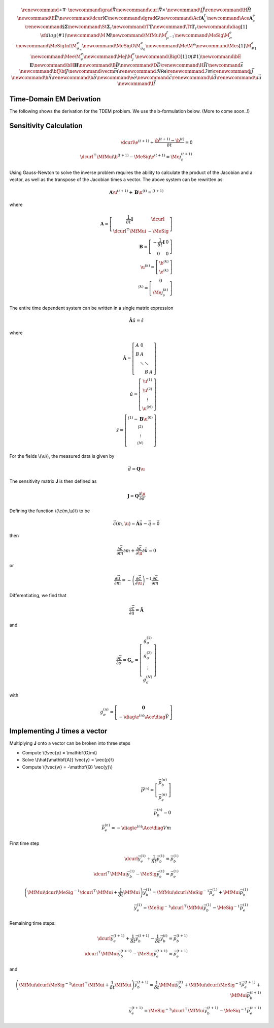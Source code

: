 .. _api_TDEM:


.. math::

    \renewcommand{\div}{\nabla\cdot\,}
    \newcommand{\grad}{\vec \nabla}
    \newcommand{\curl}{{\vec \nabla}\times\,}
    \newcommand {\J}{{\vec J}}
    \renewcommand{\H}{{\vec H}}
    \newcommand {\E}{{\vec E}}
    \newcommand{\dcurl}{{\mathbf C}}
    \newcommand{\dgrad}{{\mathbf G}}
    \newcommand{\Acf}{{\mathbf A_c^f}}
    \newcommand{\Ace}{{\mathbf A_c^e}}
    \renewcommand{\S}{{\mathbf \Sigma}}
    \newcommand{\St}{{\mathbf \Sigma_\tau}}
    \newcommand{\T}{{\mathbf T}}
    \newcommand{\Tt}{{\mathbf T_\tau}}
    \newcommand{\diag}[1]{\,{\sf diag}\left( #1 \right)}
    \newcommand{\M}{{\mathbf M}}
    \newcommand{\MfMui}{{\M^f_{\mu^{-1}}}}
    \newcommand{\MeSig}{{\M^e_\sigma}}
    \newcommand{\MeSigInf}{{\M^e_{\sigma_\infty}}}
    \newcommand{\MeSigO}{{\M^e_{\sigma_0}}}
    \newcommand{\Me}{{\M^e}}
    \newcommand{\Mes}[1]{{\M^e_{#1}}}
    \newcommand{\Mee}{{\M^e_e}}
    \newcommand{\Mej}{{\M^e_j}}
    \newcommand{\BigO}[1]{\mathcal{O}\bigl(#1\bigr)}
    \newcommand{\bE}{\mathbf{E}}
    \newcommand{\bH}{\mathbf{H}}
    \newcommand{\B}{\vec{B}}
    \newcommand{\D}{\vec{D}}
    \renewcommand{\H}{\vec{H}}
    \newcommand{\s}{\vec{s}}
    \newcommand{\bfJ}{\bf{J}}
    \newcommand{\vecm}{\vec m}
    \renewcommand{\Re}{\mathsf{Re}}
    \renewcommand{\Im}{\mathsf{Im}}
    \renewcommand {\j}  { {\vec j} }
    \newcommand {\h}  { {\vec h} }
    \renewcommand {\b}  { {\vec b} }
    \newcommand {\e}  { {\vec e} }
    \newcommand {\c}  { {\vec c} }
    \renewcommand {\d}  { {\vec d} }
    \renewcommand {\u}  { {\vec u} }
    \newcommand{\I}{\vec{I}}


Time-Domain EM Derivation
*************************

The following shows the derivation for the TDEM problem. We use the b-formulation below.
(More to come soon..!)


Sensitivity Calculation
***********************

.. math::

    \begin{align}
        \dcurl \e^{(t+1)} + \frac{\b^{(t+1)} - \b^{(t)}}{\delta t} = 0 \\
        \dcurl^\top \MfMui \b^{(t+1)} - \MeSig \e^{(t+1)} = \Me \j_s^{(t+1)}
    \end{align}

Using Gauss-Newton to solve the inverse problem requires the ability to calculate the product of the
Jacobian and a vector, as well as the transpose of the Jacobian times a vector.
The above system can be rewritten as:

.. math::

    \begin{align}
        \mathbf{A} \u^{(t+1)} + \mathbf{B} \u^{(t)}= \s^{(t+1)}
    \end{align}

where

.. math::

    \begin{align}
        \mathbf{A} =
        \left[
            \begin{array}{cc}
                \frac{1}{\delta t} \mathbf{I} & \dcurl \\
                \dcurl^\top \MfMui & -\MeSig
            \end{array}
        \right] \\
        \mathbf{B} =
        \left[
            \begin{array}{cc}
                -\frac{1}{\delta t} \mathbf{I} & 0 \\
                0 & 0
            \end{array}
        \right] \\
        \u^{(k)} = \left[
        \begin{array}{c}
            \b^{(k)}\\
            \e^{(k)}
        \end{array}
        \right] \\
        \s^{(k)} = \left[
        \begin{array}{c}
            0\\
            \Me \j^{(k)}_s
        \end{array}
        \right]
    \end{align}

The entire time dependent system can be written in a single matrix expression

.. math::

    \begin{align}
        \hat{\mathbf{A}} \hat{u} = \hat{s}
    \end{align}

where

.. math::

    \begin{align}
        \mathbf{\hat{A}} = \left[
        \begin{array}{cccc}
            A & 0 & & \\
            B & A & & \\
              & \ddots & \ddots & \\
              & & B & A
        \end{array}
        \right] \\
        \hat{u} = \left[
            \begin{array}{c}
                \u^{(1)} \\
                \u^{(2)} \\
                \vdots \\
                \u^{(N)}
            \end{array} \right]\\
        \hat{s} = \left[
            \begin{array}{c}
                \s^{(1)} - \mathbf{B} \u^{(0)} \\
                \s^{(2)} \\
                \vdots \\
                \s^{(N)}
            \end{array}
        \right]
    \end{align}

For the fields \\(\\u\\), the measured data is given by

.. math::

    \begin{align}
        \vec{d} = \mathbf{Q} \u
    \end{align}

The sensitivity matrix **J** is then defined as

.. math::

    \begin{align}
        \mathbf{J} = \mathbf{Q} \frac{\partial \u}{\partial \sigma}
    \end{align}


Defining the function \\(\\c(m,\\u)\\) to be

.. math::

    \begin{align}
        \vec{c}(m,\u) = \hat{\mathbf{A}} \vec{u} - \vec{q} = \vec{0}
    \end{align}

then

.. math::

    \begin{align}
        \frac{\partial \vec{c}}{\partial m} \partial m
        + \frac{\partial \vec{c}}{\partial \u} \partial \vec{u} = 0
    \end{align}

or

.. math::

    \begin{align}
        \frac{\partial \vec{u}}{\partial m} = -\left(\frac{\partial \vec{c}}{\partial \u} \right)^{-1} \frac{\partial \vec{c}}{\partial m}
    \end{align}


Differentiating, we find that

.. math::

    \begin{align}
        \frac{\partial \vec{c}}{\partial \hat{u}} = \hat{\mathbf{A}}
    \end{align}

and

.. math::

    \begin{align}
        \frac{\partial \vec{c}}{\partial \sigma} = \mathbf{G}_\sigma =
        \left[
            \begin{array}{c}
                g_\sigma^{(1)}\\
                g_\sigma^{(2)}\\
                \vdots \\
                g_\sigma^{(N)}
            \end{array}
        \right]
    \end{align}

with

.. math::

    \begin{align}
        g_\sigma^{(n)} =
        \left[
            \begin{array}{c}
                \mathbf{0} \\
                - \diag{\e^{(n)}} \Ace \diag{\vec{V}}
            \end{array}
        \right]
    \end{align}


Implementing **J** times a vector
****************************************

Multiplying **J** onto a vector can be broken into three steps


* Compute \\(\\vec{p} = \\mathbf{G}m\\)
* Solve \\(\\hat{\\mathbf{A}} \\vec{y} = \\vec{p}\\)
* Compute \\(\\vec{w} = -\\mathbf{Q} \\vec{y}\\)

.. math::

    \begin{align}
        \vec{p}^{(n)} = \left[
            \begin{array}{c}
                \vec{p}_b^{(n)} \\
                \vec{p}_e^{(n)}
            \end{array}
        \right] \\
        \vec{p}_b^{(n)} = 0 \\
        \vec{p}_e^{(n)} = - \diag{\e^{(n)}} \Ace \diag{V} m
    \end{align}

First time step

.. math::

    \begin{align}
        \dcurl \vec{y}_{e}^{(1)} + \frac{1}{\delta t} \vec{y}_{b}^{(1)} = \vec{p}_b^{(1)} \\
        \dcurl^\top \MfMui \vec{y}_b^{(1)} - \MeSig \vec{y}_e^{(1)} = \vec{p}_e^{(1)}
    \end{align}


.. math::

    \begin{align}
        \left( \MfMui \dcurl \MeSig^{-1} \dcurl^\top \MfMui + \frac{1}{\delta t} \MfMui \right) \vec{y}_{b}^{(1)} = \MfMui \dcurl \MeSig^{-1} \vec{p}_e^{(1)} + \MfMui \vec{p}_b^{(1)} \\
        \vec{y}_e^{(1)} = \MeSig^{-1} \dcurl^\top \MfMui \vec{y}_b^{(1)} - \MeSig^{-1} \vec{p}_e^{(1)}
    \end{align}


Remaining time steps:

.. math::

    \begin{align}
        \dcurl \vec{y}_{e}^{(t+1)} + \frac{1}{\delta t} \vec{y}_{b}^{(t+1)}
        - \frac{1}{\delta t} \vec{y}_{b}^{(t)}
        = \vec{p}_b^{(t+1)} \\
        \dcurl^\top \MfMui \vec{y}_b^{(t+1)} - \MeSig \vec{y}_e^{(t+1)} = \vec{p}_e^{(t+1)}
    \end{align}

and

.. math::

    \begin{align}
        \left( \MfMui \dcurl \MeSig^{-1} \dcurl^\top \MfMui + \frac{1}{\delta t} \MfMui \right) \vec{y}_{b}^{(t+1)} =
        \frac{1}{\delta t} \MfMui \vec{y}_b^{(t)}
        + \MfMui \dcurl \MeSig^{-1} \vec{p}_e^{(t+1)} + \MfMui \vec{p}_b^{(t+1)} \\
        \vec{y}_e^{(t+1)} = \MeSig^{-1} \dcurl^\top \MfMui \vec{y}_b^{(t+1)} - \MeSig^{-1} \vec{p}_e^{(t+1)}
    \end{align}
